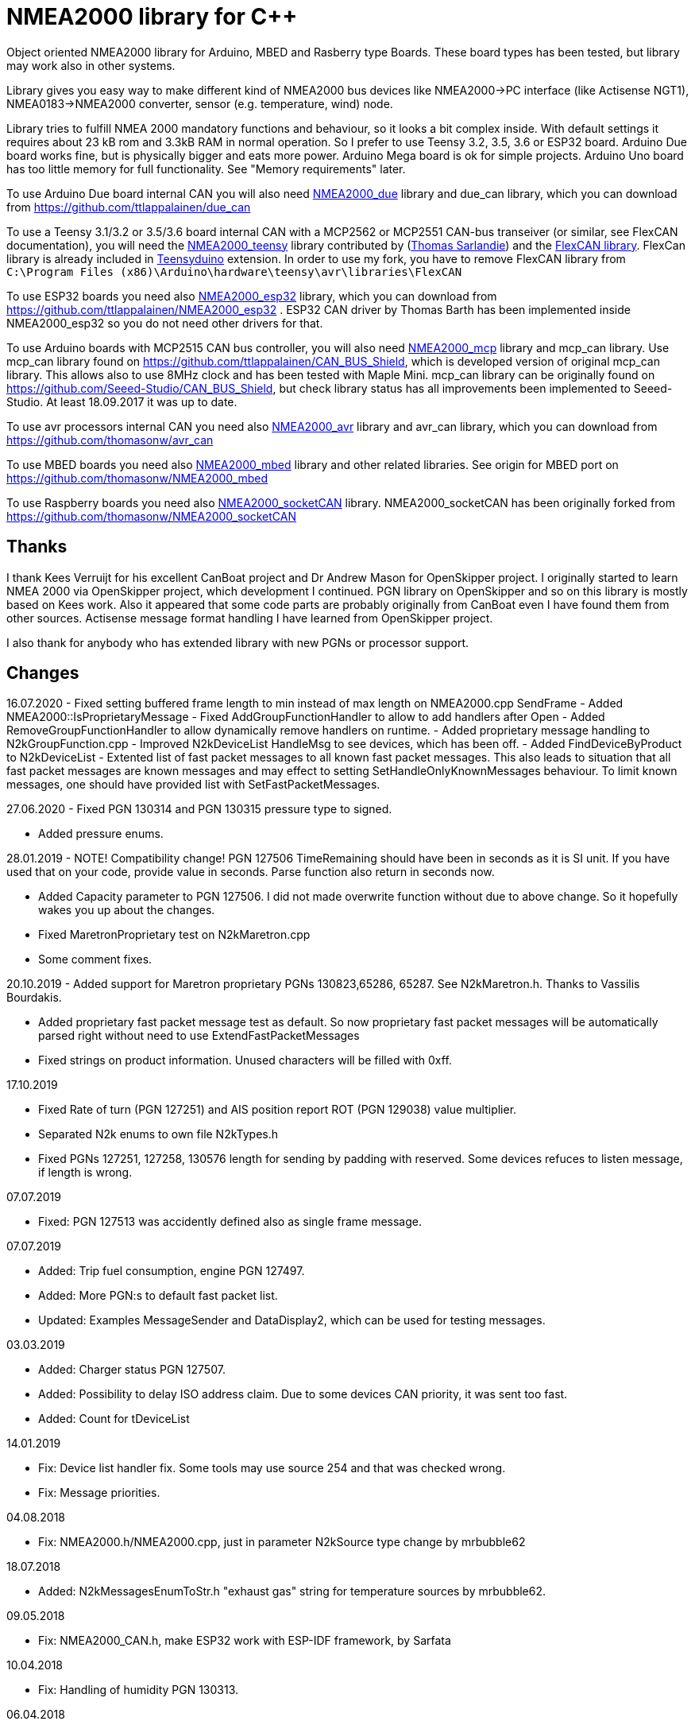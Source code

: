 = NMEA2000 library for C++ =

Object oriented NMEA2000 library for Arduino, MBED and Rasberry type Boards.
These board types has been tested, but library may work also in other systems.

Library gives you easy way to make different kind of NMEA2000 bus devices like
NMEA2000->PC interface (like Actisense NGT1), NMEA0183->NMEA2000 converter,
sensor (e.g. temperature, wind) node.

Library tries to fulfill NMEA 2000 mandatory functions and behaviour, so it
looks a bit complex inside. With default settings it requires about 23 kB rom
and 3.3kB RAM in normal operation. So I prefer to use Teensy 3.2, 3.5, 3.6 or
ESP32 board. Arduino Due board works fine, but is physically bigger and eats
more power. Arduino Mega board is ok for simple projects.
Arduino Uno board has too little memory for full
functionality. See "Memory requirements" later.

To use Arduino Due board internal CAN you will also need 
https://github.com/ttlappalainen/NMEA2000_due[NMEA2000_due] library
and due_can library, which you can download from
https://github.com/ttlappalainen/due_can

To use a Teensy 3.1/3.2 or 3.5/3.6 board internal CAN with a MCP2562 or MCP2551
CAN-bus transeiver (or similar, see FlexCAN documentation), you will need the
https://github.com/sarfata/NMEA2000_teensy[NMEA2000_teensy] library contributed
by (https://twitter.com/sarfata/[Thomas Sarlandie]) and the
https://github.com/ttlappalainen/FlexCAN_Library[FlexCAN library]. FlexCan
library is already included in
https://www.pjrc.com/teensy/teensyduino.html[Teensyduino] extension. In order
to use my fork, you have to remove FlexCAN library from `C:\Program Files
(x86)\Arduino\hardware\teensy\avr\libraries\FlexCAN`

To use ESP32 boards you need also https://github.com/ttlappalainen/NMEA2000_esp32[NMEA2000_esp32] library, which you can 
download from https://github.com/ttlappalainen/NMEA2000_esp32 . ESP32
CAN driver by Thomas Barth has been implemented inside NMEA2000_esp32
so you do not need other drivers for that.

To use Arduino boards with MCP2515 CAN bus controller, you will also need
https://github.com/ttlappalainen/NMEA2000_mcp[NMEA2000_mcp] library and mcp_can library. Use mcp_can library found on
https://github.com/ttlappalainen/CAN_BUS_Shield, which is developed version of
original mcp_can library. This allows also to use 8MHz clock and has been tested with
Maple Mini.  mcp_can library can be originally found on
https://github.com/Seeed-Studio/CAN_BUS_Shield, but check library status has all improvements
been implemented to Seeed-Studio. At least 18.09.2017 it was up to date. 

To use avr processors internal CAN you need also 
https://github.com/thomasonw/NMEA2000_avr[NMEA2000_avr] library and
avr_can library, which you can download from
https://github.com/thomasonw/avr_can

To use MBED boards you need also 
https://github.com/thomasonw/NMEA2000_mbed[NMEA2000_mbed] library and other related
libraries. See origin for MBED port on
https://github.com/thomasonw/NMEA2000_mbed

To use Raspberry boards you need also 
https://github.com/ttlappalainen/NMEA2000_socketCAN[NMEA2000_socketCAN] library.
NMEA2000_socketCAN has been originally forked from
https://github.com/thomasonw/NMEA2000_socketCAN

== Thanks ==

I thank Kees Verruijt for his excellent CanBoat project and Dr Andrew Mason for
OpenSkipper project.  I originally started to learn NMEA 2000 via OpenSkipper
project, which development I continued.  PGN library on OpenSkipper and so on
this library is mostly based on Kees work. Also it appeared that some code
parts are probably originally from CanBoat even I have found them from other
sources.  Actisense message format handling I have learned from OpenSkipper
project.

I also thank for anybody who has extended library with new PGNs or processor
support.


== Changes ==
16.07.2020
- Fixed setting buffered frame length to min instead of max length on NMEA2000.cpp SendFrame
- Added NMEA2000::IsProprietaryMessage
- Fixed AddGroupFunctionHandler to allow to add handlers after Open
- Added RemoveGroupFunctionHandler to allow dynamically remove handlers on runtime.
- Added proprietary message handling to N2kGroupFunction.cpp
- Improved N2kDeviceList HandleMsg to see devices, which has been off.
- Added FindDeviceByProduct to N2kDeviceList
- Extented list of fast packet messages to all known fast packet messages. This also leads to situation that all
  fast packet messages are known messages and may effect to setting SetHandleOnlyKnownMessages behaviour. To limit
  known messages, one should have provided list with SetFastPacketMessages.

27.06.2020
- Fixed PGN 130314 and PGN 130315 pressure type to signed.

- Added pressure enums.

28.01.2019
- NOTE! Compatibility change! PGN 127506 TimeRemaining should have been in seconds as it is SI unit.
  If you have used that on your code, provide value in seconds. Parse function also return in seconds now.
  
- Added Capacity parameter to PGN 127506. I did not made overwrite function without due to above change. 
  So it hopefully wakes you up about the changes.
  
- Fixed MaretronProprietary test on N2kMaretron.cpp

- Some comment fixes.

20.10.2019
- Added support for Maretron proprietary PGNs 130823,65286, 65287. See N2kMaretron.h.
  Thanks to Vassilis Bourdakis.
  
- Added proprietary fast packet message test as default. So now proprietary fast packet
  messages will be automatically parsed right without need to use ExtendFastPacketMessages
  
- Fixed strings on product information. Unused characters will be filled with 0xff.

17.10.2019

- Fixed Rate of turn (PGN 127251) and AIS position report ROT (PGN 129038) value multiplier.

- Separated N2k enums to own file N2kTypes.h

- Fixed PGNs 127251, 127258, 130576 length for sending by padding with reserved. Some devices refuces
  to listen message, if length is wrong.

07.07.2019

- Fixed: PGN 127513 was accidently defined also as single frame message.

07.07.2019

- Added: Trip fuel consumption, engine PGN 127497.

- Added: More PGN:s to default fast packet list.

- Updated: Examples MessageSender and DataDisplay2, which can be used for testing messages.

03.03.2019

- Added: Charger status PGN 127507.

- Added: Possibility to delay ISO address claim. Due to some devices CAN priority, it was sent too fast.

- Added: Count for tDeviceList

14.01.2019

- Fix: Device list handler fix. Some tools may use source 254 and that was checked wrong.

- Fix: Message priorities.

04.08.2018

- Fix: NMEA2000.h/NMEA2000.cpp, just in parameter N2kSource type change by mrbubble62

18.07.2018

- Added: N2kMessagesEnumToStr.h "exhaust gas" string for temperature sources by mrbubble62.

09.05.2018

- Fix: NMEA2000_CAN.h, make ESP32 work with ESP-IDF framework, by Sarfata

10.04.2018

- Fix: Handling of humidity PGN 130313.

06.04.2018

- Added: Support for ESP32. See also NMEA2000_esp32

- Fix: Changed some names to avoid conflicts with some stupid define macros on some environments.

04.04.2018

- Fix: NextHeartbeatSentTime initial value.

- Added: New example NMEA2000ToNMEA0183. This has been tested on RPi3B, Arduino DUE, Arduino Mega, Teensy.

26.03.2018

- Added: Strings for Magnetic Variation enum by mrbubble62

13.03.2018

- Added: PGN129033 Local offset

23.02.2018

- Port config ability for SockeCAN by Al Thomason

16.02.2018

- SetN2kSource for other devices by jpilet

29.01.2018

- Added: PGN130576 Small Craft Status / Trim Tab Position definition by Nicholas Agro

15.01.2018

- Fix: ParseN2kPGN129284, Index was not initialized to 0, which caused unpredictable read.

07.01.2018

- Fix: Fast packet sequence counter must be related to PGN.

- Fix: TP message priorities.

- Fix: On SetDeviceInformationInstances we need to send ISO address claim, not start adress claim.

- Fix: Do not respond any queries during address claim.

- Fix: Fixed some messages default priority.

- Fix: Responce to Complex Group Function requests.

- Fix: Now compiles with different compiler definitions defined on NMEA2000_CompilerDefns.h

- Added: Support for sending messages by using Transport Protocol. This is mandatory for NMEA 2000

- Updated: License to 2018

02.12.2017

- Changes effect only use of tN2kDeviceList and AttachMsgHandler callbacks.

- Added FindDeviceByIDs to tN2kDeviceList

- Fix: Devicelist did not handle right, if device changed its address higher.

- Fix: PNG message handler order problem on tNMEA2000::AttachMsgHandler(tMsgHandler *_MsgHandler);

- Fix: If there was NMEA2000 library device with same name, they handshaked both addresses to null.
  The problem still appears, if both devices will be started at same time. I need to add some
  random start delay
  
- Cleaned spaces from end of lines on updated code.

29.11.2017

- Added PGN 128000 Leeway to N2kMessages.h/.cpp

- Fix: Spelling WaterRefereced -> WaterReferenced on N2kMessages.h/.cpp

27.11.2017

- Fix some build errors due to missing include statements (did not affect Arduino, only other platforms)

14.11.2017

- Fix: Default responces to Complex Group Function.

09.11.2017

- Added library.json, thanks for ronzeiller.

31.10.2017

- Fix: fill unused chars on fastpacket messages with 0xff

- Fix: fill unused chars on message fixed sized strings with 0xff. One sample is e.g. PGN 126996, Product Information.

14.10.2017

- Changed tActisenseReader class to handle also Actisense N2k request message types. This type will be used
  by applications, which sends data through NGT-1.
  
- Updated related examples ActisenseListener and ActisenseListenerSender.

- Renamed Min/Max to N2kMin/N2kMax, since Due code had definitions for Min/Max

12.10.2017

- Added PGN validity check to the SendMsg()

- Changed max/min -> own Max/Min. max/min defines does not exist on other systems and Arduino does not have std <Algorithm> for all boards.

10.10.2017

- Fix: PGN 126992 TimeSource handling.

- Fix: Added missing wind reference type.

02.10.2017

- Added range parameter for depth PGN 128267. 

- Added millis() time stamp to N2kMsg clear text Print.

- Now responces also Group Function request for PGN lists PGN 126464

- Now responces also Group Function request for Product Information PGN 126996

- Now responces also Group Function request for Configuration Information PGN 126998

- Fix: spelling Sertification -> Certification

- Fix: on changing SystemInstance reseted DeviceInstance

- Fix: "Group function" responces according to tests with certified Airmar DST800

- Fix: Address claiming could go up to 253 and did not went to "cannot claim". Now, if address cannot be claimed, goes to "cannot claim state" and prevents all message output except ISO address claim.

- Fix: fast packet response for less than 7 data bytes caused two frames.

26.09.2017

- Fixed PGN 128259 parser SOG data type. 

- DataDisplay2 example update.

31.08.2017

- Support for changing configuration information fields InstallationDescription1 and InstallationDescription2 on runtime e.g. with NMEA Reader.
Meaning of those fields is define their "installation description". So if you have two engine monitor devices, you can set e.g. InstallationDescription1 field to 
"Port engine" for one and "Starboard engine" for other. So it is not necessary to hardcode those setting. Of coarse your code must support
parameter saving to e.g. EEPROM as with other parameters (see ReadResetInstallationDescriptionChanged, ReadResetAddressChanged and ReadResetDeviceInformationChanged).
I have example under construction for handling parameter changes.

- Changed some indexes to size_t. This may effect compatibility, if you have used those functions.

31.07.2017

- New versions of NMEA2000_due and due_can (see. https://github.com/ttlappalainen/due_can)

29.07.2017

- Fixed setting device instances on N2kGroupFunctionDefaultHandlers

- Fixed wind PGN 130306 output with reserved field.

- New abstract class tNEMA2000:tMsgHandler and functions AttachMsgHandler/DetachMsgHandler. With these you can have multiple 
  handlers. It also allow PGN specific handlers. See how it has been used on example DeviceAnalyzer. Other simple example
  is under construction.
  
- New class tN2kDeviceList. See more on library reference and on example DeviceAnalyzer.

- Improved message type checking. This will be done for every message, so speed in important. For Arduino Mega average test time
  was dropped from about 90 us to 9 us and for Teensy from 3.5 us to 0.9 us.

26.06.2017 Example updates

- ActisenseListenerSender can be used to listen and send data to NMEA 2000 bus.
  This is almost same as TeensyActisenseListenerSender, but read and forward
  ports can be chosen with #define.

- ActisenseListener uses now SetN2kCANReceiveFrameBufSize.

- Removed FromPCToN2k. ActisenseListenerSender replaces this.

25.06.2017 Fix and cosmetic changes

- ForwardStream initialization was accidentaly deleted

- Clean code and more debug options.

22.06.2017 Fixes and cosmetic changes

- Crashed, if ForwardStream was not defined. I accidentaly forgot to comment
  some debug code.

- Definition of tDeviceInformation changed to fixed sized data so that compiler
  can not mix them.

- Added debug definitions to avoid first bug.

- Some cosmetic changes and tests.

19.06.2017 Changes due to different revisions of FlexCAN library for Teeansy
boards. NOTE! You must update NMEA2000_Teensy library.
I also forked and developed FlexCAN library from collin80 and also send pull
request for him. Until updated there my fork has more features for use with
NMEA2000 library.

13.06.2017 NOTE! Some compatibility changes.

- !NOTE compatibility change. `tProductInformation` has been moved inside
  `tNMEA2000` class. If you have defined `tProductInformation` to `PROGMEM` as
  in example `BatteryMonitor`, you need to change definition `const
  tProductInformation`... to `const tNMEA2000::tProductInformation`...  See
  example `BatteryMonitor`.

- Multi device support should work now. So you can show several devices on bus
  with single hw. See example MultiDevice.

- !NOTE compatibility change. tDeviceInformation has been moved inside
  tNMEA2000 class. This was used only internally until 11.06.2017 release.

11.06.2017 Added NMEA 2000 mandatory features. Some bug fixes.

- !NOTE compatibility change. PROGMEM configuration information did not work
  and actually wasted RAM.  You should define each configuration information
  string alone as PROGMEM and call changed SetProgmemConfigurationInformation.
  See sample BatteryMonitor

- Due to new mandatory features library requires more RAM and program memory.
  It is possible to squeeze requirements with compiler options. See more info
  on NMEA2000_CompilerDefns.h.

- Added new class tN2kGroupFunctionHandler (N2kGroupFunction.h/.cpp) for NMEA
  2000 group function (PGN 126208) handling.  Group function can be used to
  e.g. to set "temperature instance" or "set temperature" fields on PGN 130316.

- Added automatic Heartbeat, which is mandatory for certified NMEA 2000
  devices. If you do not want it to be sent, you have to set heartbeat interval
  to 0. Added also function SetHeartbeatInterval, GetHeartbeatInterval and
  SendHeartbeat.

- Added group function handling for PGN 60928 (ISO Address) and PGN 126993
  (Heartbeat). Handlers can be found on N2kGroupFunctionDefaultHandlers module.

- Added functions ReadResetDeviceInformationChanged,
  SetDeviceInformationInstances, GetDeviceInformation for checking, setting and
  reading device instance changes. See more info on document.

- Added ISO Multi-packet handling. Changed logic on SetN2kCANBufMsg due this.

05.06.2017

- Added PGN 130314 by sarfata.

- Added PGN 127245 rudder parser

- Fixed Device Information, last bit must be set to 1

- Fixed response to ISO Address Claim request. Seems that all new devices
  respond allways with broadcast instead of caller address.

28.05.2017 Changed default NMEA2000 variable definition in NMEA2000_CAN.h to
reference. So now it is possible to refer it in other modules with definition:
extern tNMEA2000 &NMEA2000;

08.04.2017 Added Binary status report (PGN 127501) handling. See updated
examples MessageSender and DataDisplay2.

09.03.2017 Added PGN 129539 support and PGN 129283, 129284 parsers by
denravonska.

07.03.2017 Debug mode check for DeviceReady and ParseMessages.

05.03.2017 RPi socketCAN auto selection and MBED compiler portability fix by
thomasonw.

08.02.2017 Fixed Heading PGN 127250 parsing

22.01.2017 Replace pointer casting with memcpy to avoid unaligned access, and
add endian support. Thanks to denravonska.

- Handle for PGN 65240 "Commanded address". E.g. diagnostic device may command
  your device to change address.

01.01.2017 Document and some example fixes to match library portability
changes.

20.12.2016 Added support for PGN 126464L, PGN List (Transmit and Receive).
Library will automatically respond to this message.  You need only add message
lists and call to methods ExtendTransmitMessages and/or ExtendReceiveMessages.
See e.g. example TemperatureMonitor.

17.12.2016 Fixes to avoid compiler warnings

16.12.2016 Portability fixes. Thanks to denravonska and thomasonw!

- NOTE! compatibility issue! There is no more default stream set on library
  constuctor. So in case you are using forwarding, you need to setup it (like
  in examples) NMEA2000.SetForwardStream(&Serial);

- This reduces the Arduino dependency, allowing the library to more easily be
  used on other platforms. Check all changes under
  https://github.com/ttlappalainen/NMEA2000/pull/35

01.12.2016 License change to MIT for more permissive

- Also some started to remove platform dependent code.

12.11.2016 PGN129025 parser added and some fixes by KimBP

11.11.2016 Added support for PGN 127258 - magnetic variation by adwuk.

18.10.2016 Added parsing for PGN 130311 by adwuk. Typo fix for system date
comment by sarfata.

19.09.2016 Lot of testing behind - hopefully works now better.

- NOTE! New method SetN2kCANSendFrameBufSize. Added buffer for frames to be
  sent. This takes more RAM and may be critical for low RAM systems.

- If frame sending fails, system now buffers frames to be sent automatically
  and tries to resend them on next call for ParseMessages.  With this feature
  it solved my problem that time to time my MFD could not receive important
  GNSS or SOG/GOG messages and informed error.

- System now also has more reliable response to the Product Information ISO
  request (PGN 126998). Unfortunately if your system does not poll often enough
  incoming messages (ParseMessages), you still may loose the request itself.
  This is specially the case if you system spends some time reading sensors
  like 1-wire system. Even with 1-wire asynchronous read, it may spend 10 ms
  interrupts disabled. Within 10 ms there may be about 30 messages on bus.

- New methods SetConfigurationInformation and
  SetProgmemConfigurationInformation. System can now also handle Configuration
  Information ISO request to (PGN 126998). Default configuration information is
  saved to PROGMEM.

- NOTE! Reload also NMEA2000_due!

17.09.2016 Temporary fix for problem to respond product information ISO
request.

12.09.2016 Thanks for people (usauerbrey, OzOns), who noted below problems

- NOTE! If you are using NMEA2000_can, remember to update that too!

- Fix for ISORequest handling. Now responds allways also for broadcasts.

- Some fixes to avoid compiler warnings.

- Fix for parsing PGN 127257/Attitude

09.08.2016 NOTE! Fixed PGN 130310, PGN 130311 and added
SetHandleOnlyKnownMessages(), which effects backward compatibility. See below.

- NOTE! On PGN 130310 and PGN 130311 description says that "Atmospheric
  pressure in Pascals. Use function mBarToPascal". There was scaling error and
  now they works like description. After update you have to provide value on
  Pascals and really use mBarToPascal, if you have your value in mBar.

- NOTE! Added SetHandleOnlyKnownMessages(). If you have called
  SetForwardOnlyKnownMessages(true), library did not handle unknown messages.
  After update, this effects only message forwarding - as it should have been.
  So call also SetHandleOnlyKnownMessages(true), if you want to disable any
  handling for unknown messages.

- NMEA 2000 Library reference update.

- Added ExtendSingleFrameMessages and ExtendFastPacketMessages. With these one
  can own list of known messages so that it is not necessary to duplicate
  message list as, if used only SetSingleFrameMessages and
  SetFastPacketMessages.

- Added discrete status flags for transmission parameters (PGN 127493), thanks
  for testing Jason.

06.08.2016 Added SetISORqstHandler for setting handler for ISO requests. Thanks
thomasonw.

30.07.2016 NMEA 2000 Library reference update.

Added example TeensyActisenseListenerSender. Example contains code, schematics
and document.

19.07.2016 Fixed discrete status on engine dynamic parameters (PGN 127489),
thanks Jason.

Added new PGN 127257, vessel attitude. Only sending has been tested with NMEA
Reader

12.07.2016 Added to API -- Optional message lists by thomasonw

25.06.2016 Corrected Battery Current in ParseN2kPGN127508 by thomasonw.

23.03.2016 Additional PGN 129038, PGN 129039, PGN 129285, PGN 130074 support by
adwuk.

13.03.2016 Fix of using PROGMEM. Now also product information defined to
PROGMEM works right.

13.03.2016 Fix of using PROGMEM. Still does not work right with product
information in PROGMEM. So all changes after 09.03 are still under validation.

13.03.2016 More memory optimization - thanks for thomasonw. Constant message
strings has been marked with F(...) moving them to flash instead of RAM.

Note also that there is new function `void tNMEA2000::SetProductInformation(const tProductInformation *_ProductInformation);` So one can save memory by
defining product information to flash by using syntax: 

  const tProductInformation BatteryMonitorProductInformation PROGMEM={
  1300,               // N2kVersion
  ...

See example BatteryMonitor.ino

12.03.2016 Memory tuning. Currently multi device and user definable message
filters has not been implemented, so I changed buffer sizes to minimum.

There is also new function void tNMEA2000::SetN2kCANMsgBufSize(const unsigned
char _MaxN2kCANMsgs); to define buffer size for received N2k messages.  Note
that library has to collect fast packet frames, which may arrive fragmented
from different devices, so as default this buffer size has been set to 5.  If
your device is only sending some data (mode is tNMEA2000::N2km_NodeOnly), you
do not need to catch all fast packet messages (if any), so you can set buffer
size smaller.

09.03.2016 Additional PGN 127250, PGN 128275 Support by adwuk.

08.03.2016 AVR CAN support by thomasonw.

02.02.2016 NOTE! Updates, which effects backward compatibility. See list below.

- PGN 127489, SetN2kPGN127489 EngineOilTemp and EngineCoolantTemp is in Kelvins
  as in other temperature functions. So add for call to this
  function CToKelvin(...)

- Some function names withing N2kMessages have been changed. Change function names listed below! +
    SetN2kPGNSystemTime -> SetN2kSystemTime +
    ParseN2kPGNSystemTime -> ParseN2kSystemTime +
    SetN2kPGNTrueHeading -> SetN2kTrueHeading +
    SetN2kPGNMagneticHeading -> SetN2kMagneticHeading

- Variable types has been changed on some functions in N2kMessages. So when you get an compiler error about functions in N2kMessages, check
  carefully all parameter definitions for function from N2kMessages.h.

- If you do not have value for some parameter for functions in N2kMessages, use related N2kxxxxNA constant defined in N2kMsg.h. So e.g. if you only have
  wind speed, call +
  SetN2kWindSpeed(N2kMsg, 1, ReadWindSpeed(),N2kDoubleNA,N2kWind_Apprent);

- If you are reading values from N2k bus, you can now check does some value exist by using function N2kIsNA.
  So if you e.g. call +
  ParseN2kOutsideEnvironmentalParameters(N2kMsg,SID,WaterTemperature,OutsideAmbientAirTemperature,AtmosphericPressure); +
  then check pressure value with +
  if ( !N2kIsNA(AtmosphericPressure) ) { // It is available, so we can show it!

- Added reference document to the documents, which hopefully helps to get started.

23.01.2016 Added PGN 127493 support. NMEA2000_mcp has now interrupt support. Some other fixes.

23.01.2016 Added some comments to samples and several new message readers. Also added support for 130316 extended temperature.
Added new include N2kMessagesEnumToStr.h for translating library enums to clear text. This is now just for preliminary
so I may changes texts in coming future.
Added also new examples DataDisplay2.ini and MessageSender.ino. They are extended versions of DataDisplay.ino and
TemperatureMonitor.ino.

05.12.2015 Added NMEA2000_CAN.h and some fixes. Library has been originally developed with Arduino Software 1.6.5
On Arduino Software 1.6.6 it is possible to include libraries within included files, so now it is possible to just
include one file NMEA2000_CAN.h, which automatically selects right CAN library according. So you can have same code for
different hw. Currently supported CAN libraries are mcp_can, due_can and teensy.
Note! NMEA2000_CAN.h is now used on examples TemperatureMonitor and WindMonitor!

== Memory requirements ==

I have tried to measure memory used by library, but it is not so simple, since
there are some automated operations.  With version 11.06.2017 I got results:

- Approximate ROM 26.9 kB
- Approximate RAM  3.4 kB

This is with simple TemperatureMonitor example. This can be squeezed by
setting:

- Add below to setup() before NMEA2000.Open();
....
  NMEA2000.SetN2kCANMsgBufSize(2);
  NMEA2000.SetN2kCANSendFrameBufSize(15);
....

- Defining ProductInformation to PROGMEM as in BatteryMonitor example.

- Disabling all extra features. See NMEA2000_CompilerDefns.h

- Disable interrupt receiving.

With those setting you can go down to appr. 19 kB ROM and 1.9 kB RAM. So for 2
kB devices like Arduino Uno, there is not much for your own code.

== Hardware setup ==

To use Arduino NMEA2000 library you will need either

- Arduino Due and CAN-bus_transceiver chip e.g. MCP2562 or SN65HVD234. I used
  MCP2562, since that was available also in DIP package.  Under Documents there
  is file ArduinoDUE_CAN_with_MCP2562.pdf for using MCP2562 and file
  ArduinoDue_CAN_with_SN65HVD234.jpg for using SN65HVD234.

- Arduino Mega and MCP2515 CAN-bus controller + MCP2551 CAN-bus_transceiver or
  buy CAN_BUS shield card. Under documents there is file
  ArduinoMega_CAN_with_MCP2515_MCP2551.pdf for layout to build CAN-bus
  interface by yourself. MCP2515, MCP2551, ocillator and few components cost
  only few euros, if you are handy and used to use soldering device.

- Teensy 3.1/3.2 or 3.5/3.6 board with a MCP2562 or MCP2551 CAN-bus transeiver
  transeiver (or similar, see FlexCAN documentation). Note that Teensy 3.6 is
  3.3 V only so with 3.6 you can use MCP2562 or some other 3.3V tranceiver.
  
- EPS32 with MCP2562 tranceiver.

Library has been also used with Maple Mini board, which is much cheaper than
arduino.

If you using Arduino for transfering all messages to PC, I'll prefere Teensy
boards, since they more powerful and draws less current.  I Also prefere those, if you handle
messages (like GNSS) containing 8 byte double values. Arduino Mega has only 4
byte double, so you may loose some accuracy.

== Software setup ==

You need at least Arduino Software 1.6.6 for this sample. I'll expect you are
familiar with Arduino and using libraries. When your Arduino environment is
ready,

- Download NMEA2000 library zip.

- Download either NMEA2000_due, NMEA2000_mcp or https://github.com/sarfata/NMEA2000_teensy[NMEA2000_teensy] library zip depending you hw.

- Download either https://github.com/ttlappalainen/due_can[due_can] or
  https://github.com/ttlappalainen/CAN_BUS_Shield[mcp_can] or
  https://github.com/ttlappalainen/FlexCAN_Library[FlexCAN_Library] library zip
  depending you hw. For Teensy boards you need to install also Teensyduino.
  Note that on installing Teensyduino you should not install FleCAN with it.

- Install all libraries (Add .ZIP library).

- Open `NMEA2000\Examples\TemperatureMonitor`.

- Connect you Arduino to USB and NMEA2000 bus.

- Send sketch to Arduino.

- If you have Multi Function Display (e.g. Garmin GMI-20) on your NMEA2000 bus,
  you should see on it's NMEA2000 bus devices new device "Simple temp monitor"
  on the list.

So you are ready to play with your own device. Check also the
`NMEA2000\Examples\ActisenseListener`, which reads all data from NEMA2000 bus and
sends it to PC. `NMEA2000/Examples/ArduinoGateway` allows you to mimic Actisense
NGT-1 and connect e.g. a Raspberry Pi running Signal-K to the NMEA2000 bus with
an Arduino or Teensy.

== Using Arduino Software older than 1.6.6 ==

With latest version of Arduino sw it is possible to simply include
NMEA2000_CAN.h, which automatically selects necessary CAN libraries.  For older
versions you have to add library includes to main project file. So depending on
board add lines:

For use board with MCP2515 SPI can bus tranceiver and mcp_can library

  #include <N2kMsg.h>
  #include <NMEA2000.h>
  #include <SPI.h>
  #include <mcp_can.h> // https://github.com/ttlappalainen/CAN_BUS_Shield
  #include <NMEA2000_mcp.h>
  #define N2k_CAN_INT_PIN 21 // Pin, where interrupt line has been connected
  #define N2k_SPI_CS_PIN 53  // Pin for SPI Can Select
  tNMEA2000_mcp NMEA2000(N2k_SPI_CS_PIN,MCP_16MHz,N2k_CAN_INT_PIN);

For use with Arduino due and due_can library

  #include <N2kMsg.h>
  #include <NMEA2000.h>
  #include <due_can.h>  // https://github.com/ttlappalainen/due_can
  #include <NMEA2000_due.h>
  tNMEA2000_due NMEA2000;

For use with Teensy 3.1/3.2 board and FlexCan>

  #include <N2kMsg.h>
  #include <NMEA2000.h>
  #include <FlexCAN.h>
  #include <NMEA2000_teensy.h> // https://github.com/sarfata/NMEA2000_teensy>
  tNMEA2000_teensy NMEA2000;

For use with Atmel AVR processors internal CAN controller

  #include <N2kMsg.h>
  #include <NMEA2000.h>
  #include <avr_can.h>            // https://github.com/thomasonw/avr_can
  #include <NMEA2000_avr.h>       // https://github.com/thomasonw/NMEA2000_avr
  tNMEA2000_avr NMEA2000;

== References ==

- https://www.nmea.org/Assets/20140109%20nmea-2000-corrigendum-tc201401031%20pgn%20126208.pdf[List of NMEA 2000 registrated companies]

- http://www.nmea.org/Assets/20120726%20nmea%202000%20class%20&%20function%20codes%20v%202.00.pdf[Device class and function codes]

- http://www.nmea.org/Assets/20140710%20nmea-2000-060928%20iso%20address%20claim%20pgn%20corrigendum.pdf[ISO address claim]

- https://www.nmea.org/Assets/20140109%20nmea-2000-corrigendum-tc201401031%20pgn%20126208.pdf[Group function PGN 126208 handling]

- https://www.nmea.org/Assets/20140102%20nmea-2000-126993%20heartbeat%20pgn%20corrigendum.pdf[Heartbeat PGN 126993]

== License ==

Copyright (c) 2015-2019 Timo Lappalainen, Kave Oy, www.kave.fi

Permission is hereby granted, free of charge, to any person obtaining a copy of
this software and associated documentation files (the "Software"), to deal in
the Software without restriction, including without limitation the rights to
use, copy, modify, merge, publish, distribute, sublicense, and/or sell copies
of the Software, and to permit persons to whom the Software is furnished to do
so, subject to the following conditions:

The above copyright notice and this permission notice shall be included in all
copies or substantial portions of the Software.

THE SOFTWARE IS PROVIDED "AS IS", WITHOUT WARRANTY OF ANY KIND, EXPRESS OR
IMPLIED, INCLUDING BUT NOT LIMITED TO THE WARRANTIES OF MERCHANTABILITY,
FITNESS FOR A PARTICULAR PURPOSE AND NONINFRINGEMENT. IN NO EVENT SHALL THE
AUTHORS OR COPYRIGHT HOLDERS BE LIABLE FOR ANY CLAIM, DAMAGES OR OTHER
LIABILITY, WHETHER IN AN ACTION OF CONTRACT, TORT OR OTHERWISE, ARISING FROM,
OUT OF OR IN CONNECTION WITH THE SOFTWARE OR THE USE OR OTHER DEALINGS IN THE
SOFTWARE.
